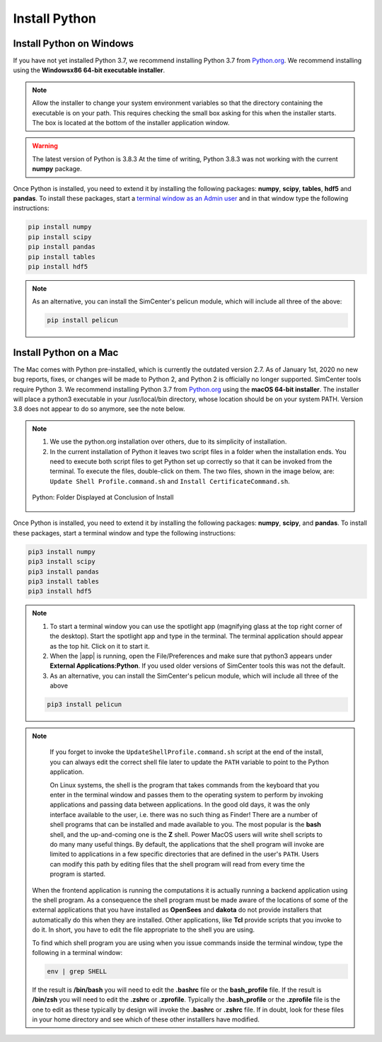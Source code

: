 .. _lblDownloadOther:

Install Python
==============

Install Python on Windows
^^^^^^^^^^^^^^^^^^^^^^^^^

If you have not yet installed Python 3.7, we recommend installing Python 3.7 from 
`Python.org <https://www.python.org/downloads/windows>`_. We recommend installing using the 
**Windowsx86 64-bit executable installer**.  

.. note::

   Allow the installer to change your system environment variables so that the directory containing the executable is on your path. This requires checking the small box asking for this when the installer starts. The box is located at the bottom of the installer application window.

.. warning::
   The latest version of Python is 3.8.3 At the time of writing, Python 3.8.3 was not working with the current **numpy** package.

Once Python is installed, you need to extend it by installing the following packages: **numpy**, **scipy**, **tables**, **hdf5** and **pandas**. To install these packages, start a `terminal window as an Admin user <https://www.howtogeek.com/194041/how-to-open-the-command-prompt-as-administrator-in-windows-8.1/>`_ and in that window type the following instructions:

.. code-block:: console

      pip install numpy
      pip install scipy
      pip install pandas
      pip install tables
      pip install hdf5

.. note::
   
   As an alternative, you can install the SimCenter's pelicun module, which will include all three of the above:

   .. code-block:: console

      pip install pelicun


Install Python on a Mac
^^^^^^^^^^^^^^^^^^^^^^^

The Mac comes with Python pre-installed, which is currently the outdated version 2.7. As of January 1st, 2020 no new bug reports, fixes, or changes will be made to Python 2, and Python 2 is officially no longer supported. SimCenter tools require Python 3. We recommend installing Python 3.7 from `Python.org <https://www.python.org/downloads/mac-osx>`_ using the 
**macOS 64-bit installer**. The installer will place a python3 executable in your /usr/local/bin directory, whose location should be on your system PATH. Version 3.8 does not appear to do so anymore, see the note below. 

.. note:: 
   
   #. We use the python.org installation over others, due to its simplicity of installation.
   #. In the current installation of Python it leaves two script files in a folder when the installation ends. You need to execute both script files to get Python set up correctly so that it can be invoked from the terminal. To execute the files, double-click on them. The two files, shown in the image below, are: ``Update Shell Profile.command.sh`` and ``Install CertificateCommand.sh``.

   .. figure:: figures/pythonInstallShell.png
      :align: center
      :figclass: align-center

      Python: Folder Displayed at Conclusion of Install

Once Python is installed, you need to extend it by installing the following packages: **numpy**, **scipy**, and **pandas**. To install these packages, start a terminal window and type the following instructions:

.. code-block:: python

      pip3 install numpy
      pip3 install scipy
      pip3 install pandas
      pip3 install tables
      pip3 install hdf5

.. note:: 

   #. To start a terminal window you can use the spotlight app (magnifying glass at the top right corner of the desktop). Start the spotlight app and type in the terminal. The terminal application should appear as the top hit. Click on it to start it.

   #. When the |app| is running, open the File/Preferences and make sure that python3 appears under **External Applications:Python**. If you used older versions of SimCenter tools this was not the default.

   #. As an alternative, you can install the SimCenter's pelicun module, which will include all three of the above

   .. code-block:: python

      pip3 install pelicun

.. note::

   If you forget to invoke the ``UpdateShellProfile.command.sh`` script at the end of the install, you can always edit the correct shell file later to update the ``PATH`` variable to point to the Python application.

   On Linux systems, the shell is the program that takes commands from the keyboard that you enter in the terminal window and passes them to the operating system to perform by invoking applications and passing data between applications. In the good old days, it was the only interface available to the user, i.e. there was no such thing as Finder! There are a number of shell programs that can be installed and made available to you. The most popular is the **bash** shell, and the up-and-coming one is the **Z** shell. Power MacOS users will write shell scripts to do many many useful things. By default, the applications that the shell program will invoke are limited to applications in a few specific directories that are defined in the user's ``PATH``. Users can modify this path by editing files that the shell program will read from every time the program is started.

  When the frontend application is running the computations it is actually running a backend application using the shell program. As a consequence the shell program must be made aware of the locations of some of the external applications that you have installed as **OpenSees** and **dakota** do not provide installers that automatically do this when they are installed. Other applications, like **Tcl** provide scripts that you invoke to do it. In short, you have to edit the file appropriate to the shell you are using.

  To find which shell program you are using when you issue commands inside the terminal window, type the following in a terminal window:

  .. code:: none
   
	env | grep SHELL

  If the result is **/bin/bash** you will need to edit the **.bashrc** file or the **bash_profile** file. If the result is **/bin/zsh** you will need to edit the **.zshrc** or **.zprofile**. Typically the **.bash_profile** or the **.zprofile** file is the one to edit as these typically by design will invoke the **.bashrc** or **.zshrc** file. If in doubt, look for these files in your home directory and see which of these other installlers have modified.



